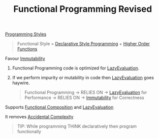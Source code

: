 :PROPERTIES:
:ID:       43143187-4752-4d66-bac7-7e1d80988cf9
:END:
#+title: Functional Programming Revised

[[id:5b095c1c-b927-499a-9a93-3df62c170dcb][Programming Styles]]

#+begin_quote
Functional Style = [[id:65e7d965-e60c-4a18-a61b-80b748f956b5][Declarative Style Programming]] + [[id:6f98b6f9-e556-4e6f-ba91-2bf60283e3f9][Higher Order Functions]]
#+end_quote

*************************** Favour [[id:c1f4d0d6-d39c-48a7-9fd0-c52d65d70cf4][Immutability]]
**************************** Functional Programming code is optimized for [[id:b979bf83-6570-4b78-addc-29a29ac9368e][LazyEvaluation]].
**************************** If we perform impurity or mutability in code then [[id:b979bf83-6570-4b78-addc-29a29ac9368e][LazyEvaluation]] goes haywire.
#+begin_quote
Functional Programming -> RELIES ON -> [[id:b979bf83-6570-4b78-addc-29a29ac9368e][LazyEvaluation]] for Performance -> RELIES ON -> [[id:c1f4d0d6-d39c-48a7-9fd0-c52d65d70cf4][Immutability]] for Correctness
#+end_quote
*************************** Supports [[id:f35748dd-1361-4362-af98-cd6332a0fc92][Functional Composition]] and [[id:b979bf83-6570-4b78-addc-29a29ac9368e][LazyEvaluation]]
*************************** It removes [[id:f64be61d-8342-4b40-b23b-4fc28893d98e][Accidental Complexity]]

#+begin_quote
TIP:
While programming THINK declaratively then program functionally
#+end_quote

